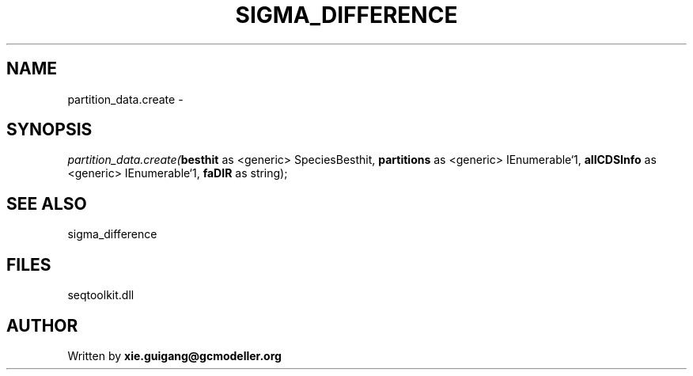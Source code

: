 .\" man page create by R# package system.
.TH SIGMA_DIFFERENCE 1 2000-Jan "partition_data.create" "partition_data.create"
.SH NAME
partition_data.create \- 
.SH SYNOPSIS
\fIpartition_data.create(\fBbesthit\fR as <generic> SpeciesBesthit, 
\fBpartitions\fR as <generic> IEnumerable`1, 
\fBallCDSInfo\fR as <generic> IEnumerable`1, 
\fBfaDIR\fR as string);\fR
.SH SEE ALSO
sigma_difference
.SH FILES
.PP
seqtoolkit.dll
.PP
.SH AUTHOR
Written by \fBxie.guigang@gcmodeller.org\fR

